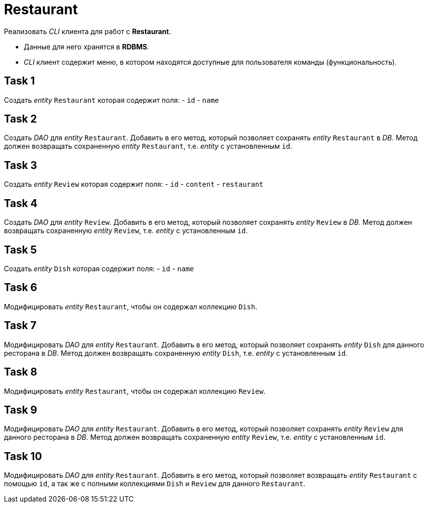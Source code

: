 = Restaurant

Реализовать _CLI_ клиента для работ c *Restaurant*.

* Данные для него хранятся в *RDBMS*.
* _CLI_ клиент содержит меню, в котором находятся доступные для пользователя команды (функциональность).

== Task 1

Создать _entity_ `Restaurant` которая содержит поля:
- `id`
- `name`

== Task 2

Создать _DAO_ для _entity_ `Restaurant`. Добавить в его метод, который позволяет сохранять _entity_ `Restaurant` в _DB_.
Метод должен возвращать сохраненную _entity_ `Restaurant`,  т.е. _entity_ с установленным `id`.

== Task 3

Создать _entity_ `Review` которая содержит поля:
- `id`
- `content`
- `restaurant`

== Task 4

Создать _DAO_ для _entity_ `Review`. Добавить в его метод, который позволяет сохранять _entity_ `Review` в _DB_.
Метод должен возвращать сохраненную _entity_ `Review`, т.е. _entity_ с установленным `id`.

== Task 5

Создать _entity_ `Dish` которая содержит поля:
- `id`
- `name`

== Task 6

Модифицировать _entity_ `Restaurant`, чтобы он содержал коллекцию `Dish`.

== Task 7

Модифицировать _DAO_ для _entity_ `Restaurant`. Добавить в его метод, который позволяет сохранять _entity_ `Dish` для
данного ресторана в _DB_. Метод должен возвращать сохраненную _entity_ `Dish`, т.е. _entity_ с установленным `id`.

== Task 8

Модифицировать _entity_ `Restaurant`, чтобы он содержал коллекцию `Review`.

== Task 9

Модифицировать _DAO_ для _entity_ `Restaurant`. Добавить в его метод, который позволяет сохранять _entity_ `Review` для
данного ресторана в _DB_. Метод должен возвращать сохраненную _entity_ `Review`, т.е. _entity_ с установленным `id`.

== Task 10

Модифицировать _DAO_ для _entity_ `Restaurant`. Добавить в его метод, который позволяет возвращать _entity_ `Restaurant`
с помощью `id`, а так же с полными коллекциями `Dish` и `Review` для данного `Restaurant`.

